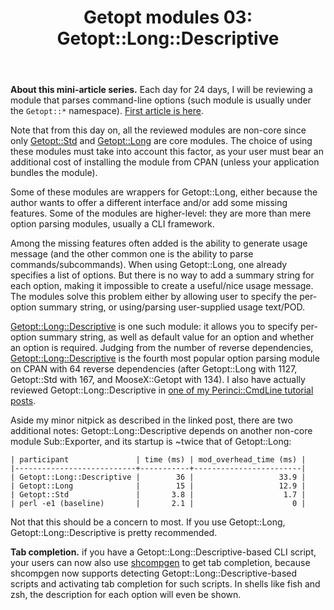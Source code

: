 #+POSTID: 1506
#+BLOG: perlancar
#+OPTIONS: toc:nil num:nil todo:nil pri:nil tags:nil ^:nil
#+CATEGORY: perl,cli,getopt
#+TAGS: perl,cli,getopt
#+DESCRIPTION:
#+TITLE: Getopt modules 03: Getopt::Long::Descriptive

*About this mini-article series.* Each day for 24 days, I will be reviewing a
module that parses command-line options (such module is usually under the
~Getopt::*~ namespace). [[https://perlancar.wordpress.com/2016/12/01/getopt-modules-01-getoptlong/][First article is here]].

Note that from this day on, all the reviewed modules are non-core since only
[[https://metacpan.org/pod/Getopt::Std][Getopt::Std]] and [[https://metacpan.org/pod/Getopt::Long][Getopt::Long]] are core modules. The choice of using these
modules must take into account this factor, as your user must bear an additional
cost of installing the module from CPAN (unless your application bundles the
module).

Some of these modules are wrappers for Getopt::Long, either because the author
wants to offer a different interface and/or add some missing features. Some of
the modules are higher-level: they are more than mere option parsing modules,
usually a CLI framework.

Among the missing features often added is the ability to generate usage message
(and the other common one is the ability to parse commands/subcommands). When
using Getopt::Long, one already specifies a list of options. But there is no way
to add a summary string for each option, making it impossible to create a
useful/nice usage message. The modules solve this problem either by allowing
user to specify the per-option summary string, or using/parsing user-supplied
usage text/POD.

[[https://metacpan.org/pod/Getopt::Long::Descriptive][Getopt::Long::Descriptive]] is one such module: it allows you to specify
per-option summary string, as well as default value for an option and whether an
option is required. Judging from the number of reverse dependencies,
[[https://metacpan.org/pod/Getopt::Long::Descriptive][Getopt::Long::Descriptive]] is the fourth most popular option parsing module on
CPAN with 64 reverse dependencies (after Getopt::Long with 1127, Getopt::Std
with 167, and MooseX::Getopt with 134). I also have actually reviewed
Getopt::Long::Descriptive in [[https://perlancar.wordpress.com/2015/02/04/pericmd-005-getoptlongdescriptive/][one of my Perinci::CmdLine tutorial posts]].

Aside my minor nitpick as described in the linked post, there are two additional
notes: Getopt::Long::Descriptive depends on another non-core module
Sub::Exporter, and its startup is ~twice that of Getopt::Long:

: | participant               | time (ms) | mod_overhead_time (ms) |
: |---------------------------+-----------+------------------------|
: | Getopt::Long::Descriptive |        36 |                   33.9 |
: | Getopt::Long              |        15 |                   12.9 |
: | Getopt::Std               |       3.8 |                    1.7 |
: | perl -e1 (baseline)       |       2.1 |                      0 |

Not that this should be a concern to most. If you use Getopt::Long,
Getopt::Long::Descriptive is pretty recommended.

*Tab completion.* if you have a Getopt::Long::Descriptive-based CLI script, your
users can now also use [[https://metacpan.org/pod/shcompgen][shcompgen]] to get tab completion, because shcompgen now
supports detecting Getopt::Long::Descriptive-based scripts and activating tab
completion for such scripts. In shells like fish and zsh, the description for
each option will even be shown.

